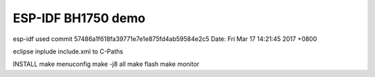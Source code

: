 ESP-IDF BH1750 demo
========================

esp-idf used
commit 57486a1f618fa39771e7e1e875fd4ab59584e2c5
Date:   Fri Mar 17 14:21:45 2017 +0800

eclipse
inplude include.xml to C-Paths

INSTALL
make menuconfig
make -j8 all
make flash
make monitor

